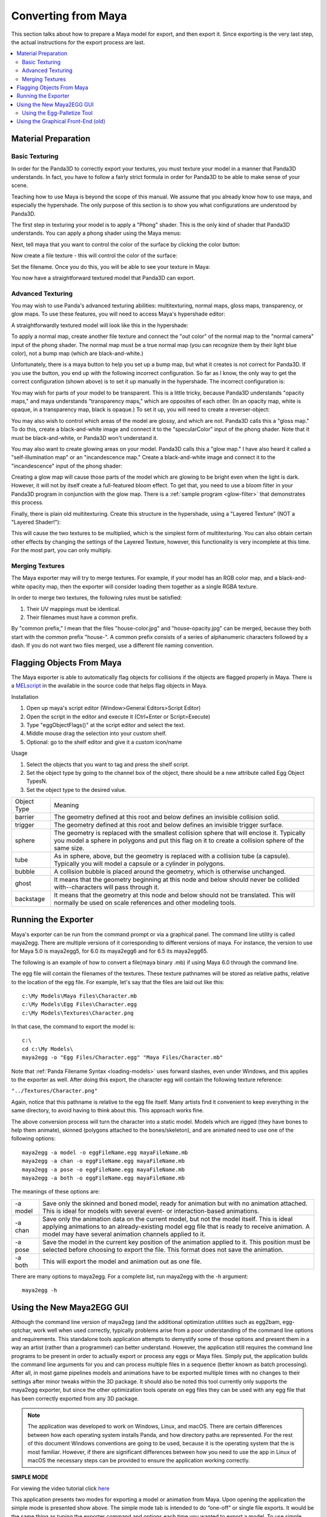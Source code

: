 .. _converting-from-maya:

Converting from Maya
====================

This section talks about how to prepare a Maya model for export, and then export
it. Since exporting is the very last step, the actual instructions for the
export process are last.

.. contents::
   :local:

Material Preparation
--------------------

Basic Texturing
~~~~~~~~~~~~~~~

In order for the Panda3D to correctly export your textures, you must texture
your model in a manner that Panda3D understands. In fact, you have to follow a
fairly strict formula in order for Panda3D to be able to make sense of your
scene.

Teaching how to use Maya is beyond the scope of this manual. We assume that you
already know how to use maya, and especially the hypershade. The only purpose of
this section is to show you what configurations are understood by Panda3D.

The first step in texturing your model is to apply a "Phong" shader. This is the
only kind of shader that Panda3D understands. You can apply a phong shader using
the Maya menus:

|maya-tex-1.jpg|

Next, tell maya that you want to control the color of the surface by clicking
the color button:

|maya-tex-2.jpg|

Now create a file texture - this will control the color of the surface:

|maya-tex-3.jpg|

Set the filename. Once you do this, you will be able to see your texture in
Maya:

|maya-tex-4.jpg|

You now have a straightforward textured model that Panda3D can export.

Advanced Texturing
~~~~~~~~~~~~~~~~~~

You may wish to use Panda's advanced texturing abilities: multitexturing, normal
maps, gloss maps, transparency, or glow maps. To use these features, you will
need to access Maya's hypershade editor:

|maya-hypershade.jpg|

A straightforwardly textured model will look like this in the hypershade:

|maya-hyper-1.jpg|

To apply a normal map, create another file texture and connect the "out color"
of the normal map to the "normal camera" input of the phong shader. The normal
map must be a true normal map (you can recognize them by their light blue
color), not a bump map (which are black-and-white.)

|maya-hyper-2.jpg|

Unfortunately, there is a maya button to help you set up a bump map, but what it
creates is not correct for Panda3D. If you use the button, you end up with the
following incorrect configuration. So far as I know, the only way to get the
correct configuration (shown above) is to set it up manually in the hypershade.
The incorrect configuration is:

|maya-hyper-3.jpg|

You may wish for parts of your model to be transparent. This is a little tricky,
because Panda3D understands "opacity maps," and maya understands "transparency
maps," which are opposites of each other. (In an opacity map, white is opaque,
in a transparency map, black is opaque.) To set it up, you will need to create a
reverser-object:

|maya-hyper-4.jpg|

You may also wish to control which areas of the model are glossy, and which are
not. Panda3D calls this a "gloss map." To do this, create a black-and-white
image and connect it to the "specularColor" input of the phong shader. Note that
it must be black-and-white, or Panda3D won't understand it.

|maya-hyper-5.jpg|

You may also want to create glowing areas on your model. Panda3D calls this a
"glow map." I have also heard it called a "self-illumination map" or an
"incandescence map." Create a black-and-white image and connect it to the
"incandescence" input of the phong shader:

|maya-hyper-6.jpg|

Creating a glow map will cause those parts of the model which are glowing to be
bright even when the light is dark. However, it will not by itself create a
full-featured bloom effect. To get that, you need to use a bloom filter in your
Panda3D program in conjunction with the glow map. There is a
:ref:`sample program <glow-filter>` that demonstrates this process.

Finally, there is plain old multitexturing. Create this structure in the
hypershade, using a "Layered Texture" (NOT a "Layered Shader!"):

|maya-hyper-8.jpg|

This will cause the two textures to be multiplied, which is the simplest form of
multitexturing. You can also obtain certain other effects by changing the
settings of the Layered Texture, however, this functionality is very incomplete
at this time. For the most part, you can only multiply.

Merging Textures
~~~~~~~~~~~~~~~~

The Maya exporter may will try to merge textures. For example, if your model has
an RGB color map, and a black-and-white opacity map, then the exporter will
consider loading them together as a single RGBA texture.

In order to merge two textures, the following rules must be satisfied:

1. Their UV mappings must be identical.
2. Their filenames must have a common prefix.

By "common prefix," I mean that the files "house-color.jpg" and
"house-opacity.jpg" can be merged, because they both start with the common
prefix "house-". A common prefix consists of a series of alphanumeric characters
followed by a dash. If you do not want two files merged, use a different file
naming convention.

Flagging Objects From Maya
--------------------------

The Maya exporter is able to automatically flag objects for collisions if the
objects are flagged properly in Maya. There is a
`MELscript <https://raw.githubusercontent.com/panda3d/panda3d/master/pandatool/src/mayaprogs/eggImportOptions.mel>`__
in the available in the source code that helps flag objects in Maya.

Installation

#. Open up maya's script editor (Window>General Editors>Script Editor)
#. Open the script in the editor and execute it (Ctrl+Enter or Script>Execute)
#. Type "eggObjectFlags()" at the script editor and select the text.
#. Middle mouse drag the selection into your custom shelf.
#. Optional: go to the shelf editor and give it a custom icon/name

Usage

#. Select the objects that you want to tag and press the shelf script.
#. Set the object type by going to the channel box of the object, there should
   be a new attribute called Egg Object TypesN.
#. Set the object type to the desired value.

=========== =================================================================================================================================================================================================
Object Type Meaning
barrier     The geometry defined at this root and below defines an invisible collision solid.
trigger     The geometry defined at this root and below defines an invisible trigger surface.
sphere      The geometry is replaced with the smallest collision sphere that will enclose it. Typically you model a sphere in polygons and put this flag on it to create a collision sphere of the same size.
tube        As in sphere, above, but the geometry is replaced with a collision tube (a capsule). Typically you will model a capsule or a cylinder in polygons.
bubble      A collision bubble is placed around the geometry, which is otherwise unchanged.
ghost       It means that the geometry beginning at this node and below should never be collided with--characters will pass through it.
backstage   It means that the geometry at this node and below should not be translated. This will normally be used on scale references and other modeling tools.
=========== =================================================================================================================================================================================================

Running the Exporter
--------------------

Maya's exporter can be run from the command prompt or via a graphical panel.
The command line utility is called maya2egg. There are multiple versions of it
corresponding to different versions of maya. For instance, the version to use
for Maya 5.0 is maya2egg5, for 6.0 its maya2egg6 and for 6.5 its maya2egg65.

The following is an example of how to convert a file(maya binary .mb) if using
Maya 6.0 through the command line.

|MayaCommandLineExport.png|

The egg file will contain the filenames of the textures. These texture
pathnames will be stored as relative paths, relative to the location of the
egg file. For example, let's say that the files are laid out like this::

   c:\My Models\Maya Files\Character.mb
   c:\My Models\Egg Files\Character.egg
   c:\My Models\Textures\Character.png


In that case, the command to export the model is::

   c:\
   cd c:\My Models\
   maya2egg -o "Egg Files/Character.egg" "Maya Files/Character.mb"


Note that :ref:`Panda Filename Syntax <loading-models>` uses forward slashes,
even under Windows, and this applies to the exporter as well. After doing this
export, the character egg will contain the following texture reference:

``"../Textures/Character.png"``

Again, notice that this pathname is relative to the egg file itself. Many
artists find it convenient to keep everything in the same directory, to avoid
having to think about this. This approach works fine.

The above conversion process will turn the character into a static model.
Models which are rigged (they have bones to help them animate), skinned
(polygons attached to the bones/skeleton), and are animated need to use one of
the following options::

   maya2egg -a model -o eggFileName.egg mayaFileName.mb
   maya2egg -a chan -o eggFileName.egg mayaFileName.mb
   maya2egg -a pose -o eggFileName.egg mayaFileName.mb
   maya2egg -a both -o eggFileName.egg mayaFileName.mb

The meanings of these options are:

======== ===================================================================================================================================================================================================================================================
-a model Save only the skinned and boned model, ready for animation but with no animation attached. This is ideal for models with several event- or interaction-based animations.
-a chan  Save only the animation data on the current model, but not the model itself. This is ideal applying animations to an already-existing model egg file that is ready to receive animation. A model may have several animation channels applied to it.
-a pose  Save the model in the current key position of the animation applied to it. This position must be selected before choosing to export the file. This format does not save the animation.
-a both  This will export the model and animation out as one file.
======== ===================================================================================================================================================================================================================================================


There are many options to maya2egg. For a complete list, run maya2egg with the
-h argument::

   maya2egg -h

Using the New Maya2EGG GUI
--------------------------

Although the command line version of maya2egg (and the additional optimization
utilities such as egg2bam, egg-optchar, work well when used correctly, typically
problems arise from a poor understanding of the command line options and
requirements. This standalone tools application attempts to demystify some of
those options and present them in a way an artist (rather than a programmer) can
better understand. However, the application still requires the command line
programs to be present in order to actually export or process any eggs or Maya
files. Simply put, the application builds the command line arguments for you and
can process multiple files in a sequence (better known as batch processing).
After all, in most game pipelines models and animations have to be exported
multiple times with no changes to their settings after minor tweaks within the
3D package. It should also be noted this tool currently only supports the
maya2egg exporter, but since the other optimization tools operate on egg files
they can be used with any egg file that has been correctly exported from any 3D
package.

.. note::
   The application was developed to work on Windows, Linux, and macOS. There are
   certain differences between how each operating system installs Panda, and how
   directory paths are represented. For the rest of this document Windows
   conventions are going to be used, because it is the operating system that the
   is most familiar. However, if there are significant differences between how
   you need to use the app in Linux of macOS the necessary steps can be provided
   to ensure the application working correctly.

**SIMPLE MODE**

|Egg_Gui_simple.jpg|

For viewing the video tutorial click `here <https://vimeo.com/11445320>`__

This application presents two modes for exporting a model or animation from
Maya. Upon opening the application the simple mode is presented show above.
The simple mode tab is intended to do “one-off” or single file exports. It
would be the same thing as typing the exporter command and options each time
you wanted to export a model. To use simple mode follow these few steps:

-  Click the Save button next to the first text box labeled “Egg file to be
   written” and navigate to your intended export directory and name your file.
   When you’ve finished this, click OK.

-  Click the Choose button next to the text box labeled “Maya file to be
   exported” and select the .mb file that you would like to export.

-  Select the version of Maya you currently have on your system from the Maya
   Version drop-down box.

Now, before you click Run Export, you must decide if you want to export any
animation from the file and if so what type. If you simply want a static model
(usually used for props and game levels) select “none” in the Animation box.
This will export only the geometry from your scene, excluding any joints or key
frames. It should be noted that this type of model will not export any skinning
data from Maya. However, it will still have a transform included which will
allow it to be placed in a Panda3D world.

If you want to export a scene with joints and skinning data so that it can later
accept any exported animation select “model “ from Animation box. This term can
be slightly confusing initially, but once you realize we’re talking about what
type of animation (if any) to export the distinction between “none” and “model”
is slightly more clear. Remember, model doesn’t just mean polygon geometry, it
implies that the model has joints and possibly a skin cluster in the scene file.
It is meant to accept animation data from a separate file or to be animated by
the programmer through code.

If you only want to export the animation data from a scene select “chan”. This
will simply write out the key frames of your scene and what joints those key
frames apply to into the egg file. This file is almost always used with a
separate egg file that was egged out with the “model” option.

Lastly, if you want all the geometry, joints, and skinning data exported to your
egg in one file select “both” from the Animation box. This file type is rarely
used, but special cases exist. Most of the time you would want to keep the
animation and geometry data in separate files. This allows you to load
animations on the fly inside the engine without having to load the geometry data
twice. Thus making your game load (and possibly run) faster.

Once you’ve figured out which type of animation you need to export in your egg
file. Click Run Export. A pop-up window will show up and it will start writing
the output from the command line tool that the application launched in the
background. If your scene file does not export correctly, this text will let you
know in most cases. It can be helpful in tracking down problems and be sure to
copy and paste it to text file if things don’t work out so you can show your
programmer or a member of the Panda community where things are going haywire.
Also, since computers in general have not learned to interpret the intentions of
a human without explicit instructions the egg file may not show up in the game
correctly. In short the exporter may write a perfectly good egg file, but since
something wasn’t quite right in your scene file in Maya, things may not turn out
correctly when you Pview or import the egg into your game. This almost always
has to do with the Maya file itself, NOT the exporter, so be sure to try and
diagnose problems inside Maya first. A good place to start is the Common
Problems section of this document. If there’s no answer there, post on the
Panda3D forums. There are a number of experts and seasoned artists who have
probably come across the same problems you have and can quickly get you back on
track.

**ADVANCED MODE**

|Egg_Gui_advanced.jpg| For viewing the video tutorial click
`here <https://vimeo.com/11445391>`__

In the beginning Simple Mode should cover the basics of single file exporting.
However, once you’ve had to load the application a few times and enter the same
settings over and over again, it’s probably time to move on to using the
Advanced Mode Tab.

Aside from allowing you to have greater control over what specifically gets
exported out of a particular Maya scene, this tab allows you to save these
options and settings for later use. Also, since everyone has a different set of
default exporter options and locations the application allows you to save and
load a preferences XML file to load each time the application is launched.

The process for exporting from the Advanced Mode tab is largely the same as
Simple Mode, but with a few wrinkles. First you should choose your Panda
installation directory and Maya version from the Environment Options section.
This location is the directory where you told Panda3D to install when running
the installer. It is NOT the \\bin directory where the maya2egg executable
resides. This little wrinkle was necessary to allow multiple operating systems
to use the application.

The last difference between Simple and Advanced mode for exporting a single
file, is that it must be put into the batch list before it can be exported. The
Batch List represents the order of the files that are about to be exported. To
Add a Maya scene file with its export options to this list simply click Add To
Batch (The other utilities in the Extra Utilities section have this same button
for simplicity’s sake, but the main Add To Batch button deals solely with the
maya2egg tool). After you’ve added any number of scene files with any of the
available options to the Batch List you can then click Run Batch and the
application will launch the exporter or utility command one by one until it has
finished the entire list of items.

Another useful feature of the application is that it checks the modified date of
every file used as an input for the given utility (ie the .mb file for an
exporter batch command, and an egg file for egg2bam). This is handy if you have
saved out an entire batch list of 20 files but only need to export the three
files you actually changed. The exporter skips any unchanged files by default,
but this behavior can be overridden by checking the “Override export changed
files” checkbox next to the Run Batch button.

Using the Egg-Palletize Tool
~~~~~~~~~~~~~~~~~~~~~~~~~~~~

For viewing the video tutorial click `here <https://vimeo.com/11445357>`__

Egg-palettize is an optimization tool in Panda for you to group your textures.
You can have your textures placed in a single palette. In the advance mode of
the GUI, choose the egg-palettize panel. This is the egg-palettize Tool.

|Pallettize_1.jpg|

For using egg-palettize on a single egg file select that option in the drop
down list:

|Pallettize_2.jpg|

First, specify the input egg file, the output texture file and the output egg
file. The output texture file is where the palette will be put in. And the
output egg file is the new egg with the new palette as the texture. Before
generating the egg palette, a .txa file should be generated with some attributes
listed in the attribute panel. Set palette size: Specify the size of the
palette. Imagetype: Image type of the palette. Powertwo flag: Specifies whether
textures should be forced to a power of two size when they are not placed within
a palette. The default is false.

Set background color: Specifies the background color of the generated palette
images. The background color is the color of the palette images where nothing is
used. The number r, g, b, a channels are range from 0 to 255. The default color
is black.

Margin: This specifies the amount of default margin to apply to all textures
that are placed within a palette image. The margin is a number of additional
pixels that are written around the texture image to help prevent color bleeding
between neighboring images within the same palette. The default is 2.

Coverage: The 'coverage' of a texture refers to the fraction of the area in the
texture image that is actually used, according to the UV's that appear in the
various egg files. If a texture's coverage is less than 1, only some of the
texture image is used (and only this part will be written to the palette). If
the coverage is greater than 1, the texture repeats that number of times. A
repeating texture may still be palettized by writing the required number of
copies into the palette image, according to the coverage area. This attribute
specifies the maximum coverage to allow for any texture before rejecting it from
the palette. It may be any floating-point number greater than zero. Set this to
1 to avoid palettizing repeating textures altogether.

After setting all the attribute, click on Save Attributes button to save all the
attributes to a .txa file. Last, add this to batch list, after clicking run
batch, the palette will be generated.

Egg-palettize for multiple eggs

|Pallettize_3.jpg|

Egg-palettize can also generate a palette image for multiple egg files to share.
This palette image has all the textures of multiple egg files to be placed on
it. This panel is almost the same as the single egg one. Only for the input egg
file can have multiple egg files put into it. Select a added egg file and click
Remove button can remove that egg file. Click Remove All button can remove all
the added egg files The output is a folder to put all the new eggs. Attributes
Panel is the same as the single egg one.

Using the Graphical Front-End (old)
-----------------------------------

There is also a graphical front-end to maya2egg. To run the graphical Maya
exporter, drag MayaPandaTool.mel from the panda plugins directory into the Maya
workspace.

|MayaPandaToolLoad.png|

The UI window(below) will appear.

|Maya-exporter.png|

You can alternatively load the .mel file from the script editor. To save space,
the graphical tool does not have access to all of the features of the exporter.
It is designed for rapid verification of assets. The features you can execute
with the graphical tool are identical to the respective ones of the command line
exporter listed below.

Or, you can integrate the UI interface to Maya. There is a very convenient way
to launch the MayaPandaTool, using Maya shelf to store the MEL script:

1. Open the Script Editor (Window > General Editors > Script Editor)

2. In Script Editor, load the MayaPandaTool MEL script (File > Open Script)

3. select the MEL text (press Ctrl+A)

4. using middle mouse button, drag the selected text onto the shelf

5. (optional) Using Shelf Editor, you can change the image of Panda exporter
   icon to distinguish it from the others:

   |LaunchMPT.jpg|

Anytime you need to open the Panda Exporter, just click the icon on the shelf.

For Windows users:

If you want a faster launch, you can put the MEL file on the QuickLaunch. Press
Ctrl while dragging the MEL file onto QuickLaunch bar. If you don't press Ctrl,
the actual file dropped to QuickLaunch is only the shortcut to the MEL file.

Anytime you need to open the Panda exporter, just drag it from QuickLaunch bar
to the 3D window of Maya.

.. |maya-tex-1.jpg| image:: maya-tex-1.jpg
.. |maya-tex-2.jpg| image:: maya-tex-2.jpg
.. |maya-tex-3.jpg| image:: maya-tex-3.jpg
.. |maya-tex-4.jpg| image:: maya-tex-4.jpg
.. |maya-hypershade.jpg| image:: maya-hypershade.jpg
.. |maya-hyper-1.jpg| image:: maya-hyper-1.jpg
.. |maya-hyper-2.jpg| image:: maya-hyper-2.jpg
.. |maya-hyper-3.jpg| image:: maya-hyper-3.jpg
.. |maya-hyper-4.jpg| image:: maya-hyper-4.jpg
.. |maya-hyper-5.jpg| image:: maya-hyper-5.jpg
.. |maya-hyper-6.jpg| image:: maya-hyper-6.jpg
.. |maya-hyper-8.jpg| image:: maya-hyper-8.jpg
.. |MayaCommandLineExport.png| image:: mayacommandlineexport.png
.. |Egg_Gui_simple.jpg| image:: egg-gui-simple.jpg
.. |Egg_Gui_advanced.jpg| image:: egg-gui-advanced.jpg
.. |Pallettize_1.jpg| image:: pallettize-1.jpg
.. |Pallettize_2.jpg| image:: pallettize-2.jpg
.. |Pallettize_3.jpg| image:: pallettize-3.jpg
.. |MayaPandaToolLoad.png| image:: mayapandatoolload.png
.. |Maya-exporter.png| image:: maya-exporter.png
.. |LaunchMPT.jpg| image:: launchmpt.jpg
